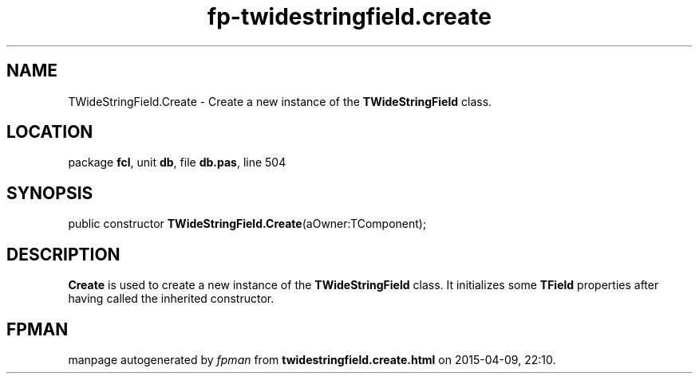 .\" file autogenerated by fpman
.TH "fp-twidestringfield.create" 3 "2014-03-14" "fpman" "Free Pascal Programmer's Manual"
.SH NAME
TWideStringField.Create - Create a new instance of the \fBTWideStringField\fR class.
.SH LOCATION
package \fBfcl\fR, unit \fBdb\fR, file \fBdb.pas\fR, line 504
.SH SYNOPSIS
public constructor \fBTWideStringField.Create\fR(aOwner:TComponent);
.SH DESCRIPTION
\fBCreate\fR is used to create a new instance of the \fBTWideStringField\fR class. It initializes some \fBTField\fR properties after having called the inherited constructor.


.SH FPMAN
manpage autogenerated by \fIfpman\fR from \fBtwidestringfield.create.html\fR on 2015-04-09, 22:10.

